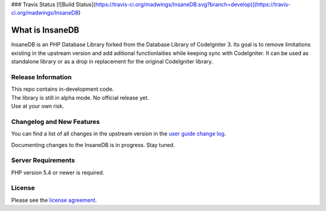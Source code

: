 ### Travis Status
[![Build Status](https://travis-ci.org/madwings/InsaneDB.svg?branch=develop)](https://travis-ci.org/madwings/InsaneDB)

###################
What is InsaneDB
###################

InsaneDB is an PHP Database Library forked from the Database Library of CodeIgniter 3. 
Its goal is to remove limitations existing in the upstream version and add aditional
functionlaities while keeping sync with CodeIgniter. It can be used as standalone library or
as a drop in replacement for the original CodeIgniter library.

*******************
Release Information
*******************

| This repo contains in-development code.  
| The library is still in alpha mode. No official release yet.  
| Use at your own risk.  

**************************
Changelog and New Features
**************************

You can find a list of all changes in the upstream version in the `user
guide change log <https://github.com/bcit-ci/CodeIgniter/blob/develop/user_guide_src/source/changelog.rst>`_.

Documenting changes to the InsaneDB is in progress. Stay tuned.

*******************
Server Requirements
*******************

PHP version 5.4 or newer is required.

*******
License
*******

Please see the `license
agreement <https://github.com/madwings/InsaneDB/blob/master/license.txt>`_.
